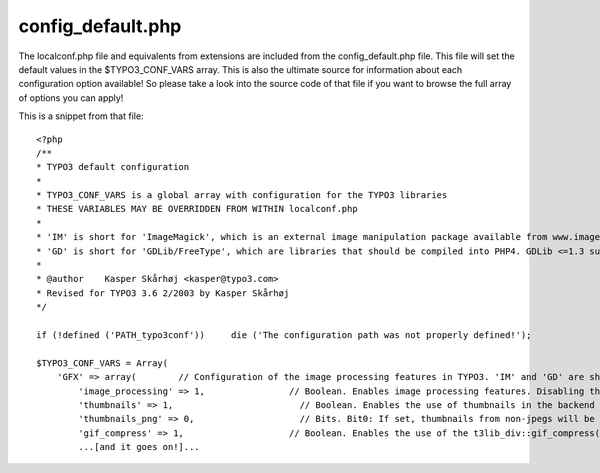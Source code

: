﻿

.. ==================================================
.. FOR YOUR INFORMATION
.. --------------------------------------------------
.. -*- coding: utf-8 -*- with BOM.

.. ==================================================
.. DEFINE SOME TEXTROLES
.. --------------------------------------------------
.. role::   underline
.. role::   typoscript(code)
.. role::   ts(typoscript)
   :class:  typoscript
.. role::   php(code)


config\_default.php
^^^^^^^^^^^^^^^^^^^

The localconf.php file and equivalents from extensions are included
from the config\_default.php file. This file will set the default
values in the $TYPO3\_CONF\_VARS array. This is also the ultimate
source for information about each configuration option available! So
please take a look into the source code of that file if you want to
browse the full array of options you can apply!

This is a snippet from that file:

::

   <?php
   /**
   * TYPO3 default configuration
   *
   * TYPO3_CONF_VARS is a global array with configuration for the TYPO3 libraries
   * THESE VARIABLES MAY BE OVERRIDDEN FROM WITHIN localconf.php
   *
   * 'IM' is short for 'ImageMagick', which is an external image manipulation package available from www.imagemagick.org. Version is ABSOLUTELY preferred to be 4.2.9, but may be 5+. See the install notes for TYPO3!!
   * 'GD' is short for 'GDLib/FreeType', which are libraries that should be compiled into PHP4. GDLib <=1.3 supports GIF, while the latest version 1.8.x and 2.x supports only PNG. GDLib is available from www.boutell.com/gd/. Freetype has a link from there.
   *
   * @author    Kasper Skårhøj <kasper@typo3.com>
   * Revised for TYPO3 3.6 2/2003 by Kasper Skårhøj
   */
   
   if (!defined ('PATH_typo3conf'))     die ('The configuration path was not properly defined!');
   
   $TYPO3_CONF_VARS = Array(
       'GFX' => array(        // Configuration of the image processing features in TYPO3. 'IM' and 'GD' are short for ImageMagick and  GD library respectively.
           'image_processing' => 1,                // Boolean. Enables image processing features. Disabling this means NO image processing with either GD or IM!
           'thumbnails' => 1,                        // Boolean. Enables the use of thumbnails in the backend interface. Thumbnails are generated by IM/partly GD in the file typo3/thumbs.php
           'thumbnails_png' => 0,                    // Bits. Bit0: If set, thumbnails from non-jpegs will be 'png', otherwise 'gif' (0=gif/1=png). Bit1: Even JPG's will be converted to png or gif (2=gif/3=png)
           'gif_compress' => 1,                    // Boolean. Enables the use of the t3lib_div::gif_compress() workaround function for compressing giffiles made with GD or IM, which probably use only RLE or no compression at all.
           ...[and it goes on!]...
   
   

